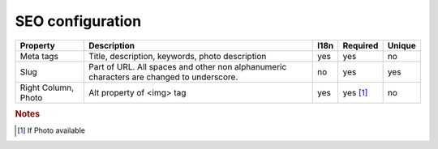 SEO configuration
-----------------

.. tabularcolumns:: |p{3cm}|p{6cm}|p{1.5cm}|p{1.8cm}|p{2cm}|
.. list-table::
   :header-rows: 1

   * - Property
     - Description
     - I18n
     - Required
     - Unique
     
   * - Meta tags
     - Title, description, keywords, photo description
     - yes
     - yes
     - no
     
   * - Slug
     - Part of URL. All spaces and other non alphanumeric characters are changed to underscore.
     - no
     - yes
     - yes
     
   * - Right Column, Photo
     - Alt property  of <img> tag 
     - yes
     - yes [#f1]_ 
     - no
     
.. rubric:: Notes
.. [#f1] If Photo available 

